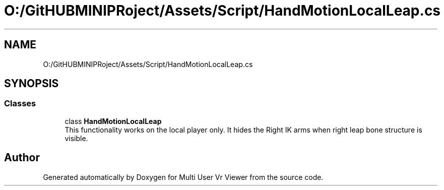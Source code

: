 .TH "O:/GitHUBMINIPRoject/Assets/Script/HandMotionLocalLeap.cs" 3 "Sat Jul 20 2019" "Version https://github.com/Saurabhbagh/Multi-User-VR-Viewer--10th-July/" "Multi User Vr Viewer" \" -*- nroff -*-
.ad l
.nh
.SH NAME
O:/GitHUBMINIPRoject/Assets/Script/HandMotionLocalLeap.cs
.SH SYNOPSIS
.br
.PP
.SS "Classes"

.in +1c
.ti -1c
.RI "class \fBHandMotionLocalLeap\fP"
.br
.RI "This functionality works on the local player only\&. It hides the Right IK arms when right leap bone structure is visible\&. "
.in -1c
.SH "Author"
.PP 
Generated automatically by Doxygen for Multi User Vr Viewer from the source code\&.
